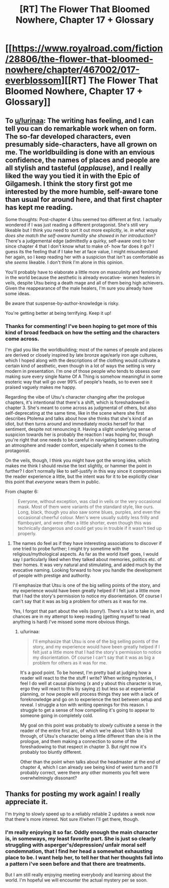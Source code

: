 #+TITLE: [RT] The Flower That Bloomed Nowhere, Chapter 17 + Glossary

* [[https://www.royalroad.com/fiction/28806/the-flower-that-bloomed-nowhere/chapter/467002/017-everblossom][[RT] The Flower That Bloomed Nowhere, Chapter 17 + Glossary]]
:PROPERTIES:
:Author: Noumero
:Score: 27
:DateUnix: 1584114341.0
:DateShort: 2020-Mar-13
:END:

** To [[/u/lurinaa][u/lurinaa]]: The writing has feeling, and I can tell you can do remarkable work when on form. The so-far developed characters, even presumably side-characters, have all grown on me. The worldbuilding is done with an envious confidence, the names of places and people are all stylish and tasteful (/applause/), and I really liked the way you tied it in with the Epic of Gilgamesh. I think the story first got me interested by the more humble, self-aware tone than usual for around here, and that first chapter has kept me reading.

Some thoughts: Post-chapter 4 Utsu seemed too different at first. I actually wondered if I was just reading a different protagonist. She's still very likeable but I think you need to sort it out more explicitly, ie. /in what ways does she match the self-aware humility she showed in her introduction?/ There's a judgemental edge (admittedly a quirky, self-aware one) to her since chapter 4 that I don't know what to make of- how far does it go? I guess its the feeling that if I take her at face value, I might misunderstand her again, so I keep reading her with a suspicion that isn't as comfortable as she /seems/ likeable. I don't think I'm alone in this opinion.

You'll probably have to elaborate a little more on masculinity and femininity in the world because the aesthetic is already evocative- women healers in veils, despite Utsu being a death mage and all of them being high achievers. Given the reappearance of the male healers, I'm sure you already have some ideas.

Be aware that suspense-by-author-knowledge is risky.

You're getting better at being terrifying. Keep it up!
:PROPERTIES:
:Author: EdenicFaithful
:Score: 5
:DateUnix: 1584300613.0
:DateShort: 2020-Mar-15
:END:

*** Thanks for commenting! I've been hoping to get more of this kind of broad feedback on how the setting and the characters come across.

I'm glad you like the worldbuilding; most of the names of people and places are derived or closely inspired by late bronze age/early iron age cultures, which I hoped along with the descriptions of the clothing would cultivate a certain kind of aesthetic, even though in a lot of ways the setting is very modern in presentation. I'm one of those people who tends to obsess over making sure every single Name Of A Thing is somehow meaningful in some esoteric way that will go over 99% of people's heads, so to even see it praised vaguely makes me happy.

Regarding the vibe of Utsu's character changing after the prologue chapters, it's intentional that there's a shift, which is foreshadowed in chapter 3. She's meant to come across as judgmental of others, but also self-deprecating at the same time, like in the scene where she first describes Ptolema and talks about how she thinks that she's kind of an idiot, but then turns around and immediately mocks herself for that sentiment, despite not renouncing it. Having a slight underlying sense of suspicion towards her is probably the reaction I was hoping for, though you're right that one needs to be careful in navigating between cultivating an atmosphere and reader comfort, especially when it comes to the protagonist.

On the veils, though, I think you might have got the wrong idea, which makes me think I should revise the text slightly, or hammer the point in further? I don't normally like to self-justify in this way since it compromises the reader experience a little, but the intent was for it to be explicitly clear this point that /everyone/ wears them in public.

From chapter 6:

#+begin_quote
  Everyone, without exception, was clad in veils or the very occasional mask. Most of them were variants of the standard style, like ours. Long, black, though you also saw some blues, purples, and even the occasional cheerful colour. Men's were usually subtly less frilly and flamboyant, and were often a little shorter, even though this was technically dangerous and could get you in trouble if it wasn't tied up properly.
#+end_quote
:PROPERTIES:
:Author: lurinaa
:Score: 3
:DateUnix: 1584323399.0
:DateShort: 2020-Mar-16
:END:

**** The names do feel as if they have interesting associations to discover if one tried to probe further; I might try sometime with the religious/mythological aspects. As far as the world itself goes, I would say I particularly liked when they talked about memories, politics etc. of their homes. It was very natural and stimulating, and aided much by the evocative naming. Looking forward to how you handle the development of people with prestige and authority.

I'll emphasize that Utsu is one of the big selling points of the story, and my experience would have been greatly helped if I felt just a little more that I had the story's permission to notice my disorientation. Of course I can't say that it was as big a problem for others as it was for me.

Yes, I forgot that part about the veils (sorry!). There's a lot to take in, and chances are in my attempt to keep reading (getting myself to read anything is hard) I've missed some more obvious things.
:PROPERTIES:
:Author: EdenicFaithful
:Score: 1
:DateUnix: 1584515739.0
:DateShort: 2020-Mar-18
:END:

***** u/lurinaa:
#+begin_quote
  I'll emphasize that Utsu is one of the big selling points of the story, and my experience would have been greatly helped if I felt just a little more that I had the story's permission to notice my disorientation. Of course I can't say that it was as big a problem for others as it was for me.
#+end_quote

It's a good point. To be honest, I'm pretty bad at judging how a reader will react to the the stuff I write? When writing mysteries, I feel I do well at causal planning (x and y about this character is true, ergo they will react to this by saying z) but less so at experiential planning, or how people will process things they see with a lack of foreknowledge and go on to experience the text between setup and reveal. I struggle a ton with writing openings for this reason. I struggle to get a sense of how compelling it's going to appear to someone going in completely cold.

My goal on this point was probably to /slowly/ cultivate a sense in the reader of the entire first arc, of which we're about 1/4th to 1/3rd through, of Utsu's character being a little different than she is in the prologue, and them making a connection to some of the foreshadowing to that respect in chapter 3. But right now it's probably too bluntly different.

Other than the point when talks about the headmaster at the end of chapter 4, which I can already see being kind of weird turn and I'll probably correct, were there any other moments you felt were overwhelmingly dissonant?
:PROPERTIES:
:Author: lurinaa
:Score: 1
:DateUnix: 1584518593.0
:DateShort: 2020-Mar-18
:END:


** Thanks for posting my work again! I really appreciate it.

I'm /trying/ to slowly speed up to a reliably reliable 2 updates a week now that there's more interest. Not sure if/when I'll get there, though.
:PROPERTIES:
:Author: lurinaa
:Score: 3
:DateUnix: 1584203281.0
:DateShort: 2020-Mar-14
:END:

*** I'm really enjoying it so far. Oddly enough the main character is, in someways, my least favorite part. She is just so clearly struggling with asperger's/depression/ unfair moral self condemnation, that I find her head a somewhat exhausting place to be. I want help her, to tell her that her thoughts fall into a pattern i've seen before and that there are treatments.

But I am still really enjoying meeting everybody and learning about the world. I'm hopeful we will encounter the actual mystery per se soon.
:PROPERTIES:
:Author: nolrai
:Score: 1
:DateUnix: 1584558221.0
:DateShort: 2020-Mar-18
:END:
